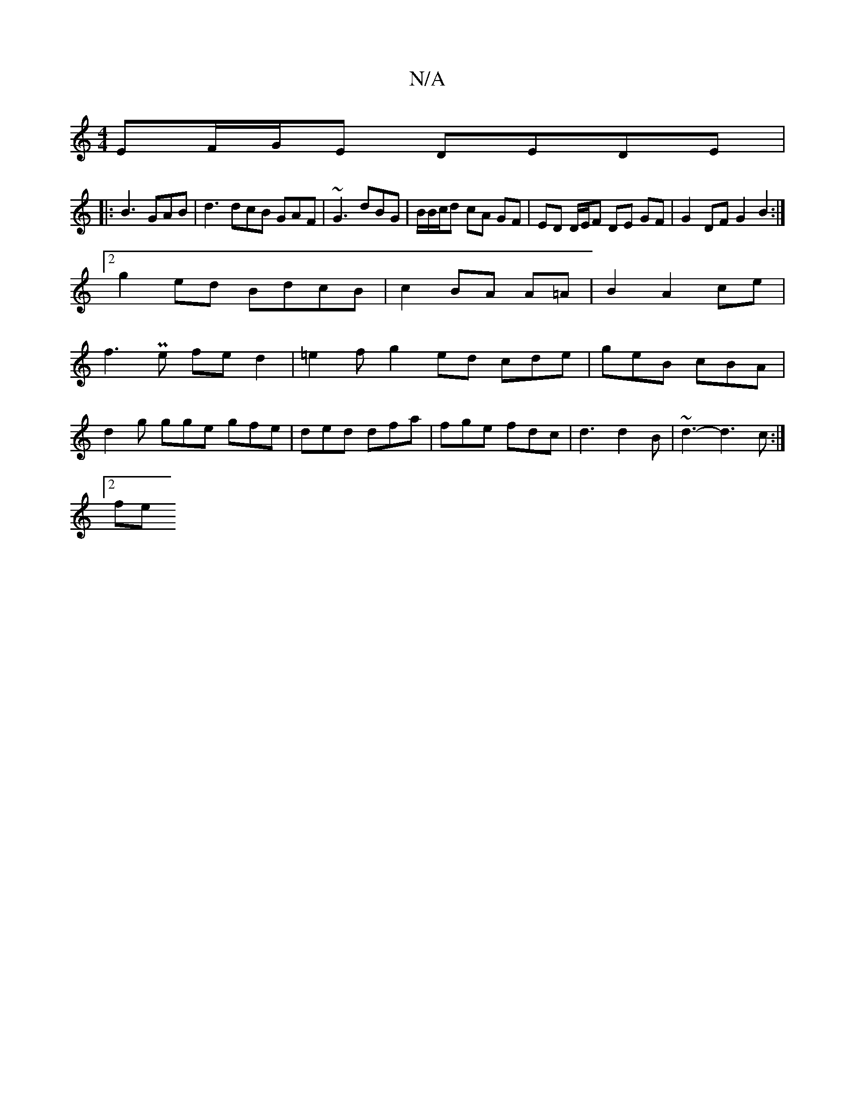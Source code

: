 X:1
T:N/A
M:4/4
R:N/A
K:Cmajor
EF/G/E DEDE|
|: B3 GAB | d3 dcB GAF|~G3 dBG|B/2B/c/d cA GF|ED D/E/F DE GF|G2 DF G2B2:|2
g2 ed BdcB| c2BA A=A|B2A2ce|
f3 Pe fed2|=e2fg2ed cde|geB cBA|
d2g gge gfe|ded dfa|fge fdc|d3 d2 B|~d3-d3c:|
[2fe